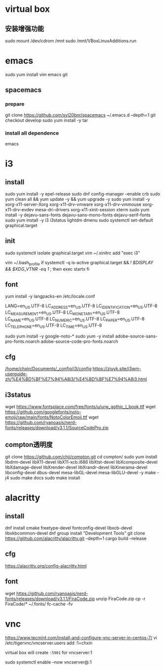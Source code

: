 * virtual box
** 安装增强功能
sudo mount /dev/cdrom /mnt
sudo /mnt/VBoxLinuxAdditions.run
* emacs
sudo yum install vim emacs git
** spacemacs
*** prepare
git clone https://github.com/syl20bnr/spacemacs ~/.emacs.d --depth=1
git checkout develop
sudo yum install -y tar
*** install all dependence
emacs
* i3
** install
sudo yum install -y epel-release
sudo dnf config-manager --enable crb
sudo yum clean all && yum update -y && yum upgrade -y
sudo yum install -y xorg-x11-server-Xorg xorg-x11-drv-vmware xorg-x11-drv-vmmouse xorg-x11-drv-evdev mesa-dri-drivers xorg-x11-xinit-session xterm
sudo yum install -y dejavu-sans-fonts dejavu-sans-mono-fonts dejavu-serif-fonts
sudo yum install -y i3 i3status lightdm dmenu
sudo systemctl set-default graphical.target
** init
sudo systemctl isolate graphical.target
vim ~/.xinitrc
add "exec i3"

vim ~/.bash_profile
if systemctl -q is-active graphical.target && [[ ! $DISPLAY && $XDG_VTNR -eq 1 ]]; then
  exec startx
fi
** font
yum install -y langpacks-en
/etc/locale.conf

LANG=en_US.UTF-8
LC_ADDRESS=en_US.UTF-8
LC_IDENTIFICATION=en_US.UTF-8
LC_MEASUREMENT=en_US.UTF-8
LC_MONETARY=en_US.UTF-8
LC_NAME=en_US.UTF-8
LC_NUMERIC=en_US.UTF-8
LC_PAPER=en_US.UTF-8
LC_TELEPHONE=en_US.UTF-8
LC_TIME=en_US.UTF-8

sudo yum install -y google-noto-*
sudo yum -y install adobe-source-sans-pro-fonts.noarch  adobe-source-code-pro-fonts.noarch 
** cfg
[[/home/chxin/Documents/_config/i3/config]]
https://zjuyk.site/i3wm-userguide-zh/%E4%BD%BF%E7%94%A8i3/%E4%BD%BF%E7%94%A8i3.html
** i3status
wget https://www.fontsplace.com/free/fonts/u/urw_gothic_l_book.ttf
wget https://github.com/googlefonts/noto-emoji/raw/main/fonts/NotoColorEmoji.ttf
wget https://github.com/ryanoasis/nerd-fonts/releases/download/v3.1.1/SourceCodePro.zip

** compton透明度
  git clone https://github.com/chjj/compton.git
  cd compton/
  sudo yum install libdrm-devel libX11-devel libX11-xcb.i686 libXtst-devel libXcomposite-devel libXdamage-devel libXrender-devel libXrandr-devel libXinerama-devel libconfig-devel dbus-devel mesa-libGL-devel mesa-libGLU-devel  -y
  make -j4
  sudo make docs
  sudo make install
* alacritty
** install
dnf install cmake freetype-devel fontconfig-devel libxcb-devel libxkbcommon-devel
dnf group install "Development Tools"
git clone https://github.com/alacritty/alacritty.git --depth=1
cargo build --release
** cfg
https://alacritty.org/config-alacritty.html
** font
wget https://github.com/ryanoasis/nerd-fonts/releases/download/v3.1.1/FiraCode.zip
unzip FiraCode.zip
cp -r FiraCode/* ~/.fonts/
fc-cache -fv

* vnc
  https://www.tecmint.com/install-and-configure-vnc-server-in-centos-7/
  vi /etc/tigervnc/vncserver.users
  add :1=chxin
  

  virtual box will create =:5901= for vncserver:1

  sudo systemctl enable --now vncserver@:1
